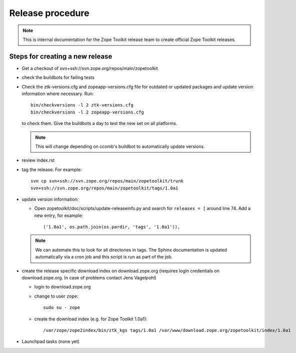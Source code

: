Release procedure
=================

.. note::

   This is internal documentation for the Zope Toolkit release team
   to create official Zope Toolkit releases.

Steps for creating a new release
--------------------------------

- Get a checkout of svn+ssh://svn.zope.org/repos/main/zopetoolkit

- check the buildbots for failing tests

- Check the ztk-versions.cfg and zopeapp-versions.cfg file for outdated or
  updated packages and update version information where necessary. Run::

    bin/checkversions -l 2 ztk-versions.cfg
    bin/checkversions -l 2 zopeapp-versions.cfg

  to check them. Give the buildbots a day to test the new set on all platforms.

  .. note::

     This will change depending on ccomb's buildbot to automatically update
     versions.

- review index.rst

- tag the release. For example::

    svn cp svn+ssh://svn.zope.org/repos/main/zopetoolkit/trunk
    svn+ssh://svn.zope.org/repos/main/zopetoolkit/tags/1.0a1

- update version information:

  - Open zopetoolkit/doc/scripts/update-releaseinfo.py and search for
    ``releases = [`` around line 74. Add a new entry, for example::

      ('1.0a1', os.path.join(os.pardir, 'tags', '1.0a1')),

  .. note::

     We can automate this to look for all directories in tags. The Sphinx
     documentation is updated automatically via a cron job and this script
     is run as part of the job.

- create the release specific download index on download.zope.org
  (requires login credentials on download.zope.org. In case of
  problems contact Jens Vagelpohl)

  - login to download.zope.org

  - change to user ``zope``::

     sudo su - zope

  - create the download index (e.g. for Zope Toolkit 1.0a1)::

    /var/zope/zope2index/bin/ztk_kgs tags/1.0a1 /var/www/download.zope.org/zopetoolkit/index/1.0a1

- Launchpad tasks (none yet)
